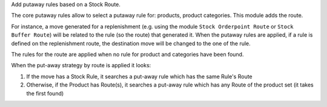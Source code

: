 Add putaway rules based on a Stock Route.

The core putaway rules allow to select a putaway rule for: products, product categories.
This module adds the route.

For instance, a move generated for a replenishment (e.g. using the module
``Stock Orderpoint Route`` or ``Stock Buffer Route``) will be related to the
rule (so the route) that generated it. When the putaway rules are applied, if a
rule is defined on the replenishment route, the destination move will be changed
to the one of the rule.

The rules for the route are applied when no rule for product and categories have
been found.

When the put-away strategy by route is applied it looks:

1. If the move has a Stock Rule, it searches a put-away rule which has the
   same Rule's Route
2. Otherwise, if the Product has Route(s), it searches a put-away rule which
   has any Route of the product set (it takes the first found)
